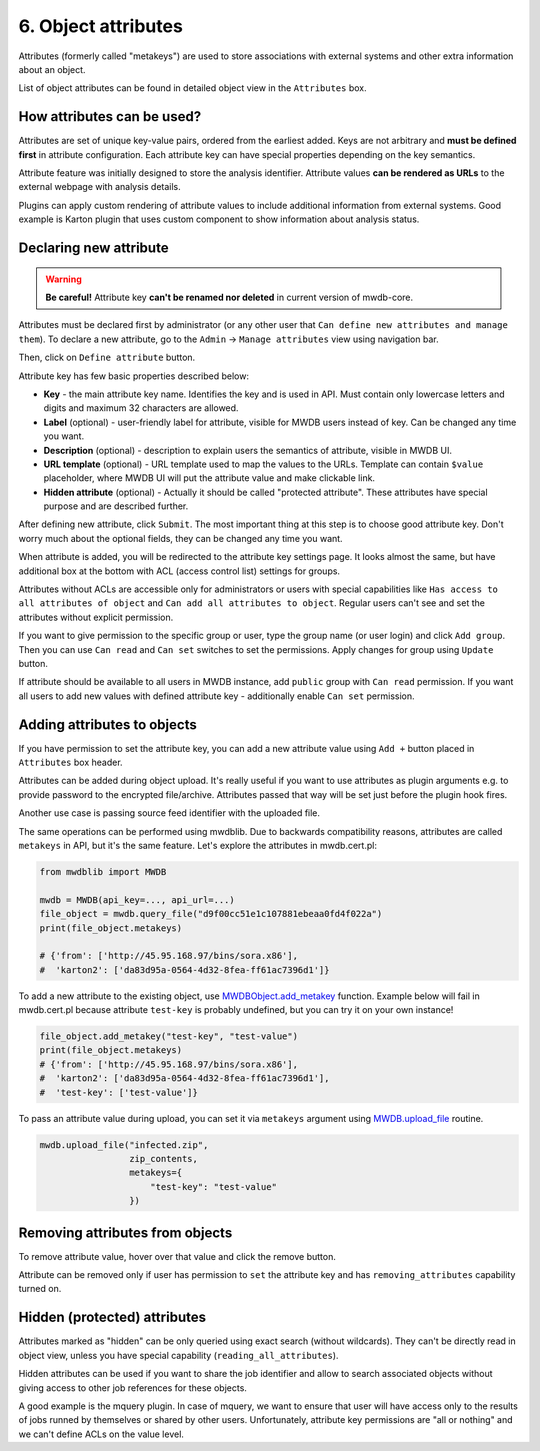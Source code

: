 6. Object attributes
====================

Attributes (formerly called "metakeys") are used to store associations with external systems and other extra information about an object.

List of object attributes can be found in detailed object view in the ``Attributes`` box.


.. image:: ../_static/lpbcHwS.png
   :target: ../_static/lpbcHwS.png
   :alt: 


How attributes can be used?
---------------------------

Attributes are set of unique key-value pairs, ordered from the earliest added. Keys are not arbitrary and **must be defined first** in attribute configuration. Each attribute key can have special properties depending on the key semantics.

Attribute feature was initially designed to store the analysis identifier. Attribute values **can be rendered as URLs** to the external webpage with analysis details.


.. image:: ../_static/ntOcb7i.gif
   :target: ../_static/ntOcb7i.gif
   :alt: 

Plugins can apply custom rendering of attribute values to include additional information from external systems. Good example is Karton plugin that uses custom component to show information about analysis status.

Declaring new attribute
-----------------------

.. warning::

   **Be careful!** Attribute key **can't be renamed nor deleted** in current version of mwdb-core.


Attributes must be declared first by administrator (or any other user that ``Can define new attributes and manage them``\ ). To declare a new attribute, go to the ``Admin`` → ``Manage attributes`` view using navigation bar.

Then, click on ``Define attribute`` button.


.. image:: ../_static/FnWYO8q.gif
   :target: ../_static/FnWYO8q.gif
   :alt: 


Attribute key has few basic properties described below:


* **Key** - the main attribute key name. Identifies the key and is used in API. Must contain only lowercase letters and digits and maximum 32 characters are allowed.
* **Label** (optional) - user-friendly label for attribute, visible for MWDB users instead of key. Can be changed any time you want.
* **Description** (optional) -  description to explain users the semantics of attribute, visible in MWDB UI.
* **URL template** (optional) - URL template used to map the values to the URLs. Template can contain ``$value`` placeholder, where MWDB UI will put the attribute value and make clickable link.
* **Hidden attribute** (optional) - Actually it should be called "protected attribute". These attributes have special purpose and are described further.

After defining new attribute, click ``Submit``. The most important thing at this step is to choose good attribute key. Don't worry much about the optional fields, they can be changed any time you want.

When attribute is added, you will be redirected to the attribute key settings page. It looks almost the same, but have additional box at the bottom with ACL (access control list) settings for groups.


.. image:: ../_static/hIogVZx.png
   :target: ../_static/hIogVZx.png
   :alt: 


Attributes without ACLs are accessible only for administrators or users with special capabilities like ``Has access to all attributes of object`` and ``Can add all attributes to object``. Regular users can't see and set the attributes without explicit permission.

If you want to give permission to the specific group or user, type the group name (or user login) and click ``Add group``. Then you can use ``Can read`` and ``Can set`` switches to set the permissions. Apply changes for group using ``Update`` button.

If attribute should be available to all users in MWDB instance, add ``public`` group with ``Can read`` permission. If you want all users to add new values with defined attribute key - additionally enable ``Can set`` permission.

Adding attributes to objects
----------------------------

If you have permission to set the attribute key, you can add a new attribute value using ``Add +`` button placed in ``Attributes`` box header.


.. image:: ../_static/zrJFQx3.gif
   :target: ../_static/zrJFQx3.gif
   :alt: 


Attributes can be added during object upload. It's really useful if you want to use attributes as plugin arguments e.g. to provide password to the encrypted file/archive. Attributes passed that way will be set just before the plugin hook fires.


.. image:: ../_static/gdrzo1S.png
   :target: ../_static/gdrzo1S.png
   :alt: 


Another use case is passing source feed identifier with the uploaded file.

The same operations can be performed using mwdblib. Due to backwards compatibility reasons, attributes are called ``metakeys`` in API, but it's the same feature. Let's explore the attributes in mwdb.cert.pl:

.. code-block:: python

   from mwdblib import MWDB

   mwdb = MWDB(api_key=..., api_url=...)
   file_object = mwdb.query_file("d9f00cc51e1c107881ebeaa0fd4f022a")
   print(file_object.metakeys)

   # {'from': ['http://45.95.168.97/bins/sora.x86'],
   #  'karton2': ['da83d95a-0564-4d32-8fea-ff61ac7396d1']}

To add a new attribute to the existing object, use `MWDBObject.add_metakey <https://mwdblib.readthedocs.io/en/latest/mwdbtypes.html#mwdblib.MWDBObject.add_metakey>`_ function. Example below will fail in mwdb.cert.pl because attribute ``test-key`` is probably undefined, but you can try it on your own instance!

.. code-block:: python

   file_object.add_metakey("test-key", "test-value")
   print(file_object.metakeys)
   # {'from': ['http://45.95.168.97/bins/sora.x86'],
   #  'karton2': ['da83d95a-0564-4d32-8fea-ff61ac7396d1'],
   #  'test-key': ['test-value']}

To pass an attribute value during upload, you can set it via ``metakeys`` argument using `MWDB.upload_file <https://mwdblib.readthedocs.io/en/latest/mwdblib.html#mwdblib.MWDB.upload_file>`_ routine.

.. code-block:: python

   mwdb.upload_file("infected.zip", 
                    zip_contents, 
                    metakeys={
                        "test-key": "test-value"
                    })

Removing attributes from objects
--------------------------------

To remove attribute value, hover over that value and click the remove button.

.. image:: ../_static/remove-attribute.png
   :target: ../_static/remove-attribute.png
   :alt: 

Attribute can be removed only if user has permission to ``set`` the attribute key and has ``removing_attributes`` capability turned on.

Hidden (protected) attributes
-----------------------------

Attributes marked as "hidden" can be only queried using exact search (without wildcards). They can't be directly read in object view, unless you have special capability (``reading_all_attributes``).

Hidden attributes can be used if you want to share the job identifier and allow to search associated objects without giving access to other job references for these objects.

A good example is the mquery plugin. In case of mquery, we want to ensure that user will have access only to the results of jobs runned by themselves or shared by other users. Unfortunately, attribute key permissions are "all or nothing" and we can't define ACLs on the value level.
